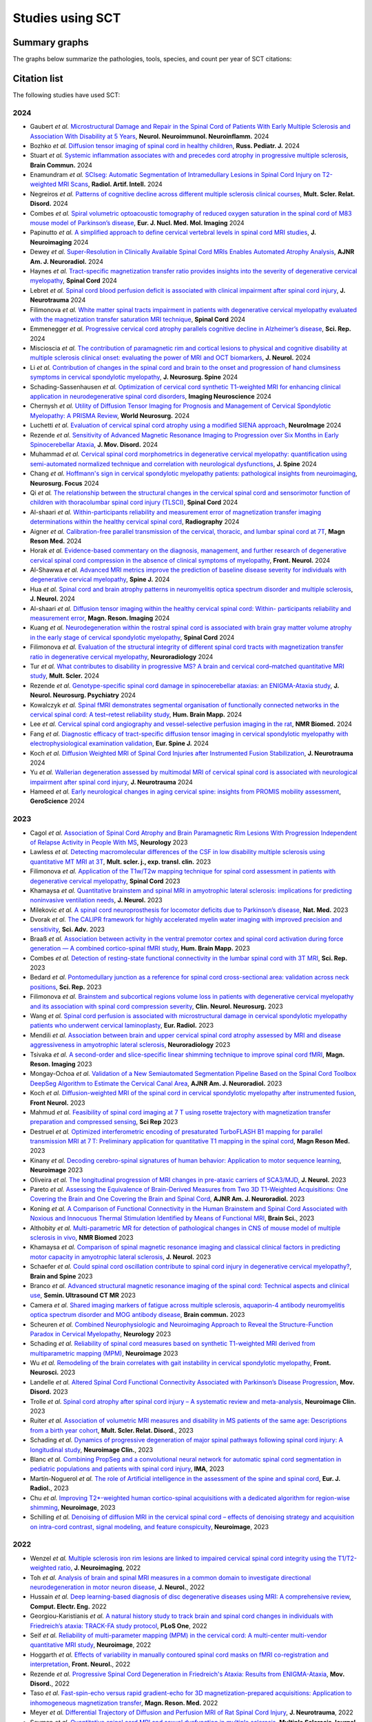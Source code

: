 .. _studies:

Studies using SCT
#################

Summary graphs
==============

The graphs below summarize the pathologies, tools, species, and count per year of SCT citations:

.. raw:: html

       <iframe width="600" height="371" seamless frameborder="0" scrolling="no" src="https://docs.google.com/spreadsheets/d/e/2PACX-1vSwyEvoiTOMflrJveD277xWYSb_1QSwkpxWsZoMSucgHBS7BHcgfvzGG21--1bLRFO_DIV4EhL9lBl2/pubchart?oid=1220039972&amp;format=interactive"></iframe>

       <iframe width="600" height="371" seamless frameborder="0" scrolling="no" src="https://docs.google.com/spreadsheets/d/e/2PACX-1vSwyEvoiTOMflrJveD277xWYSb_1QSwkpxWsZoMSucgHBS7BHcgfvzGG21--1bLRFO_DIV4EhL9lBl2/pubchart?oid=1409188329&amp;format=interactive"></iframe>

       <iframe width="600" height="371" seamless frameborder="0" scrolling="no" src="https://docs.google.com/spreadsheets/d/e/2PACX-1vSwyEvoiTOMflrJveD277xWYSb_1QSwkpxWsZoMSucgHBS7BHcgfvzGG21--1bLRFO_DIV4EhL9lBl2/pubchart?oid=819409616&amp;format=interactive"></iframe>

       <iframe width="600" height="371" seamless frameborder="0" scrolling="no" src="https://docs.google.com/spreadsheets/d/e/2PACX-1vSwyEvoiTOMflrJveD277xWYSb_1QSwkpxWsZoMSucgHBS7BHcgfvzGG21--1bLRFO_DIV4EhL9lBl2/pubchart?oid=776089160&amp;format=interactive"></iframe>

Citation list
=============

The following studies have used SCT:

2024
----

-  Gaubert *et al.* `Microstructural Damage and Repair in the Spinal Cord of Patients With Early Multiple Sclerosis and Association With Disability at 5 Years <https://doi.org/10.1212/NXI.0000000000200333>`_, **Neurol. Neuroimmunol. Neuroinflamm.** 2024
-  Bozhko *et al.* `Diffusion tensor imaging of spinal cord in healthy children <https://www.rosped.ru/jour/article/view/1060?locale=en_US>`_, **Russ. Pediatr. J.** 2024
-  Stuart *et al.* `Systemic inflammation associates with and precedes cord atrophy in progressive multiple sclerosis <https://doi.org/10.1093/braincomms/fcae143>`_, **Brain Commun.** 2024
-  Enamundram *et al.* `SCIseg: Automatic Segmentation of Intramedullary Lesions in Spinal Cord Injury on T2-weighted MRI Scans <https://doi.org/10.1148/ryai.240005>`_, **Radiol. Artif. Intell.** 2024
-  Negreiros *et al.* `Patterns of cognitive decline across different multiple sclerosis clinical courses <https://doi.org/10.1016/j.msard.2024.106172>`_, **Mult. Scler. Relat. Disord.** 2024
-  Combes *et al.* `Spiral volumetric optoacoustic tomography of reduced oxygen saturation in the spinal cord of M83 mouse model of Parkinson’s disease <https://doi.org/10.1007/s00259-024-06938-w>`_, **Eur. J. Nucl. Med. Mol. Imaging** 2024 
-  Papinutto *et al.* `A simplified approach to define cervical vertebral levels in spinal cord MRI studies <https://doi.org/10.1111/jon.13240>`_, **J. Neuroimaging** 2024
-  Dewey *et al.* `Super-Resolution in Clinically Available Spinal Cord MRIs Enables Automated Atrophy Analysis <https://doi.org/10.3174/ajnr.A8526>`_, **AJNR Am. J. Neuroradiol.** 2024
-  Haynes *et al.* `Tract-specific magnetization transfer ratio provides insights into the severity of degenerative cervical myelopathy <https://doi.org/10.1038/s41393-024-01036-y>`_, **Spinal Cord** 2024
-  Lebret *et al.* `Spinal cord blood perfusion deficit is associated with clinical impairment after spinal cord injury <https://doi.org/10.1089/neu.2024.0267>`_, **J. Neurotrauma** 2024
-  Filimonova *et al.* `White matter spinal tracts impairment in patients with degenerative cervical myelopathy evaluated with the magnetization transfer saturation MRI technique <https://doi.org/10.1038/s41393-024-01025-1>`_, **Spinal Cord** 2024
-  Emmenegger *et al.* `Progressive cervical cord atrophy parallels cognitive decline in Alzheimer’s disease <https://doi.org/10.1038/s41598-024-67389-9>`_, **Sci. Rep.** 2024
-  Miscioscia *et al.* `The contribution of paramagnetic rim and cortical lesions to physical and cognitive disability at multiple sclerosis clinical onset: evaluating the power of MRI and OCT biomarkers <https://doi.org/10.1007/s00415-024-12622-8>`_, **J. Neurol.** 2024
-  Li *et al.* `Contribution of changes in the spinal cord and brain to the onset and progression of hand clumsiness symptoms in cervical spondylotic myelopathy <https://doi.org/10.3171/2024.4.SPINE231238>`_, **J. Neurosurg. Spine** 2024
-  Schading-Sassenhausen *et al.* `Optimization of cervical cord synthetic T1-weighted MRI for enhancing clinical application in neurodegenerative spinal cord disorders <https://doi.org/10.1162/imag_a_00225>`_, **Imaging Neuroscience** 2024
-  Chernysh *et al.* `Utility of Diffusion Tensor Imaging for Prognosis and Management of Cervical Spondylotic Myelopathy: A PRISMA Review <https://doi.org/10.1016/j.wneu.2024.07.032>`_, **World Neurosurg.** 2024
-  Luchetti *et al.* `Evaluation of cervical spinal cord atrophy using a modified SIENA approach <https://doi.org/10.1016/j.neuroimage.2024.120775>`_, **NeuroImage** 2024
-  Rezende *et al.* `Sensitivity of Advanced Magnetic Resonance Imaging to Progression over Six Months in Early Spinocerebellar Ataxia <https://doi.org/10.1002/mds.29934>`_, **J. Mov. Disord.** 2024
-  Muhammad *et al.* `Cervical spinal cord morphometrics in degenerative cervical myelopathy: quantification using semi-automated normalized technique and correlation with neurological dysfunctions <https://doi.org/10.1016/j.spinee.2024.07.002>`_, **J. Spine** 2024
-  Chang *et al.* `Hoffmann's sign in cervical spondylotic myelopathy patients: pathological insights from neuroimaging <https://doi.org/10.3171/2024.3.FOCUS23837>`_, **Neurosurg. Focus** 2024
-  Qi *et al.* `The relationship between the structural changes in the cervical spinal cord and sensorimotor function of children with thoracolumbar spinal cord injury (TLSCI) <https://doi.org/10.1038/s41393-024-01000-w>`_, **Spinal Cord** 2024
-  Al-shaari *et al.* `Within-participants reliability and measurement error of magnetization transfer imaging determinations within the healthy cervical spinal cord <https://doi.org/10.1016/j.radi.2024.04.027>`_, **Radiography** 2024
-  Aigner *et al.* `Calibration-free parallel transmission of the cervical, thoracic, and lumbar spinal cord at 7T <https://doi.org/10.1002/mrm.30137>`_, **Magn Reson Med.** 2024
-  Horak *et al.* `Evidence-based commentary on the diagnosis, management, and further research of degenerative cervical spinal cord compression in the absence of clinical symptoms of myelopathy <https://doi.org/10.3389/fneur.2024.1341371>`_, **Front. Neurol.** 2024
-  Al-Shawwa *et al.* `Advanced MRI metrics improve the prediction of baseline disease severity for individuals with degenerative cervical myelopathy <https://doi.org/10.1016/j.spinee.2024.04.028>`_, **Spine J.** 2024
-  Hua *et al.* `Spinal cord and brain atrophy patterns in neuromyelitis optica spectrum disorder and multiple sclerosis <https://doi.org/10.1007/s00415-024-12281-9>`_,  **J. Neurol.** 2024
-  Al-shaari *et al.* `Diffusion tensor imaging within the healthy cervical spinal cord: Within- participants reliability and measurement error <https://doi.org/10.1016/j.mri.2024.03.005>`_, **Magn. Reson. Imaging** 2024
-  Kuang *et al.* `Neurodegeneration within the rostral spinal cord is associated with brain gray matter volume atrophy in the early stage of cervical spondylotic myelopathy <https://doi.org/10.1038/s41393-024-00971-0>`_, **Spinal Cord** 2024
-  Filimonova *et al.* `Evaluation of the structural integrity of different spinal cord tracts with magnetization transfer ratio in degenerative cervical myelopathy <https://doi.org/10.1007/s00234-024-03327-w>`_, **Neuroradiology** 2024
-  Tur *et al.* `What contributes to disability in progressive MS? A brain and cervical cord–matched quantitative MRI study <https://doi.org/10.1177/13524585241229969>`_, **Mult. Scler.** 2024
-  Rezende *et al.* `Genotype-specific spinal cord damage in spinocerebellar ataxias: an ENIGMA-Ataxia study <https://doi.org/10.1136/jnnp-2023-332696>`_, **J. Neurol. Neurosurg. Psychiatry** 2024
-  Kowalczyk *et al.* `Spinal fMRI demonstrates segmental organisation of functionally connected networks in the cervical spinal cord: A test–retest reliability study <https://doi.org/10.1002/hbm.26600>`_, **Hum. Brain Mapp.** 2024
-  Lee *et al.* `Cervical spinal cord angiography and vessel-selective perfusion imaging in the rat <https://doi.org/10.1002/nbm.5115>`_, **NMR Biomed.** 2024
-  Fang *et al.* `Diagnostic efficacy of tract-specific diffusion tensor imaging in cervical spondylotic myelopathy with electrophysiological examination validation <https://doi.org/10.1007/s00586-023-08111-7>`_, **Eur. Spine J.** 2024
-  Koch *et al.* `Diffusion Weighted MRI of Spinal Cord Injuries after Instrumented Fusion Stabilization <https://doi.org/10.1089/neu.2023.0591>`_, **J. Neurotrauma** 2024
-  Yu *et al.* `Wallerian degeneration assessed by multimodal MRI of cervical spinal cord is associated with neurological impairment after spinal cord injury <https://doi.org/10.1089/neu.2023.0305>`_, **J. Neurotrauma** 2024
-  Hameed *et al.* `Early neurological changes in aging cervical spine: insights from PROMIS mobility assessment <https://doi.org/10.1007/s11357-023-01050-7>`_, **GeroScience** 2024

2023
----
-  Cagol *et al.* `Association of Spinal Cord Atrophy and Brain Paramagnetic Rim Lesions With Progression Independent of Relapse Activity in People With MS <https://www.neurology.org/doi/abs/10.1212/WNL.0000000000012643>`_, **Neurology** 2023
-  Lawless *et al.* `Detecting macromolecular differences of the CSF in low disability multiple sclerosis using quantitative MT MRI at 3T <https://doi.org/10.1177/20552173231211396>`_, **Mult. scler. j., exp. transl. clin.** 2023
-  Filimonova *et al.* `Application of the T1w/T2w mapping technique for spinal cord assessment in patients with degenerative cervical myelopathy <https://doi.org/10.1038/s41393-023-00941-y>`_, **Spinal Cord** 2023
-  Khamaysa *et al.* `Quantitative brainstem and spinal MRI in amyotrophic lateral sclerosis: implications for predicting noninvasive ventilation needs <https://doi.org/10.1007/s00415-023-12045-x>`_, **J. Neurol.** 2023
-  Milekovic *et al.* `A spinal cord neuroprosthesis for locomotor deficits due to Parkinson’s disease <https://doi.org/10.1038/s41591-023-02584-1>`_, **Nat. Med.** 2023
-  Dvorak *et al.* `The CALIPR framework for highly accelerated myelin water imaging with improved precision and sensitivity <https://doi.org/10.1126/sciadv.adh9853>`_, **Sci. Adv.** 2023
-  Braaß *et al.* `Association between activity in the ventral premotor cortex and spinal cord activation during force generation — A combined cortico-spinal fMRI study <https://doi.org/10.1002/hbm.26523>`_, **Hum. Brain Mapp.** 2023
-  Combes *et al.* `Detection of resting-state functional connectivity in the lumbar spinal cord with 3T MRI <https://doi.org/10.1038/s41598-023-45302-0>`_, **Sci. Rep.** 2023
-  Bedard *et al.* `Pontomedullary junction as a reference for spinal cord cross-sectional area: validation across neck positions <https://doi.org/10.1038/s41598-023-40731-3>`_, **Sci. Rep.** 2023
-  Filimonova *et al.* `Brainstem and subcortical regions volume loss in patients with degenerative cervical myelopathy and its association with spinal cord compression severity <https://doi.org/10.1016/j.clineuro.2023.107943>`_, **Clin. Neurol. Neurosurg.** 2023
-  Wang *et al.* `Spinal cord perfusion is associated with microstructural damage in cervical spondylotic myelopathy patients who underwent cervical laminoplasty <https://doi.org/10.1007/s00330-023-10011-9>`_, **Eur. Radiol.** 2023
-  Mendili *et al.* `Association between brain and upper cervical spinal cord atrophy assessed by MRI and disease aggressiveness in amyotrophic lateral sclerosis <https://doi.org/10.1007/s00234-023-03191-0>`_, **Neuroradiology** 2023	
-  Tsivaka *et al.* `A second-order and slice-specific linear shimming technique to improve spinal cord fMRI <https://doi.org/10.1016/j.mri.2023.06.012>`_, **Magn. Reson. Imaging** 2023
-  Mongay-Ochoa *et al.* `Validation of a New Semiautomated Segmentation Pipeline Based on the Spinal Cord Toolbox DeepSeg Algorithm to Estimate the Cervical Canal Area <https://doi.org/10.3174/ajnr.A7899>`_, **AJNR Am. J. Neuroradiol.** 2023
-  Koch *et al.* `Diffusion-weighted MRI of the spinal cord in cervical spondylotic myelopathy after instrumented fusion <https://doi.org/10.3389%2Ffneur.2023.1172833>`_, **Front Neurol.** 2023
-  Mahmud *et al.* `Feasibility of spinal cord imaging at 7 T using rosette trajectory with magnetization transfer preparation and compressed sensing <https://doi.org/10.1038/s41598-023-35853-7>`_, **Sci Rep** 2023
-  Destruel *et al.* `Optimized interferometric encoding of presaturated TurboFLASH B1 mapping for parallel transmission MRI at 7 T: Preliminary application for quantitative T1 mapping in the spinal cord <https://doi.org/10.1002/mrm.29708>`_, **Magn Reson Med.** 2023
-  Kinany *et al.* `Decoding cerebro-spinal signatures of human behavior: Application to motor sequence learning <https://doi.org/10.1016/j.neuroimage.2023.120174>`_, **Neuroimage** 2023
-  Oliveira *et al.* `The longitudinal progression of MRI changes in pre-ataxic carriers of SCA3/MJD <https://doi.org/10.1007/s00415-023-11763-6>`_, **J. Neurol.** 2023
-  Pareto *et al.* `Assessing the Equivalence of Brain-Derived Measures from Two 3D T1-Weighted Acquisitions: One Covering the Brain and One Covering the Brain and Spinal Cord <https://doi.org/10.3174/ajnr.a7843>`_, **AJNR Am. J. Neuroradiol.** 2023
-  Koning *et al.* `A Comparison of Functional Connectivity in the Human Brainstem and Spinal Cord Associated with Noxious and Innocuous Thermal Stimulation Identified by Means of Functional MRI <https://doi.org/10.3390/brainsci13050777>`_, **Brain Sci.**, 2023
-  Althobity *et al.* `Multi-parametric MR for detection of pathological changes in CNS of mouse model of multiple sclerosis in vivo <https://doi.org/10.1002/nbm.4964>`_, **NMR Biomed** 2023
-  Khamaysa *et al.* `Comparison of spinal magnetic resonance imaging and classical clinical factors in predicting motor capacity in amyotrophic lateral sclerosis <https://doi.org/10.1007/s00415-023-11727-w>`_, **J. Neurol.** 2023
-  Schaefer *et al.* `Could spinal cord oscillation contribute to spinal cord injury in degenerative cervical myelopathy? <https://doi.org/10.1016/j.bas.2023.101743>`_, **Brain and Spine** 2023
-  Branco *et al.* `Advanced structural magnetic resonance imaging of the spinal cord: Technical aspects and clinical use <https://doi.org/10.1053/j.sult.2023.03.016>`_, **Semin. Ultrasound CT MR** 2023
-  Camera *et al.* `Shared imaging markers of fatigue across multiple sclerosis, aquaporin-4 antibody neuromyelitis optica spectrum disorder and MOG antibody disease <https://doi.org/10.1093/braincomms/fcad107>`_, **Brain commun.** 2023
-  Scheuren *et al.* `Combined Neurophysiologic and Neuroimaging Approach to Reveal the Structure-Function Paradox in Cervical Myelopathy <https://doi.org/10.1212/WNL.0000000000012643>`_, **Neurology** 2023
-  Schading *et al.* `Reliability of spinal cord measures based on synthetic T1-weighted MRI derived from multiparametric mapping (MPM) <https://doi.org/10.1016/j.neuroimage.2023.120046>`_, **Neuroimage** 2023
-  Wu *et al.* `Remodeling of the brain correlates with gait instability in cervical spondylotic myelopathy <https://doi.org/10.3389/fnins.2023.1087945>`_, **Front. Neurosci.** 2023  
-  Landelle *et al.* `Altered Spinal Cord Functional Connectivity Associated with Parkinson’s Disease Progression <https://doi.org/10.1002/mds.29354>`_, **Mov. Disord.** 2023
-  Trolle *et al.* `Spinal cord atrophy after spinal cord injury – A systematic review and meta-analysis <https://doi.org/10.1016/j.nicl.2023.103372>`_, **Neuroimage Clin.** 2023
-  Ruiter *et al.* `Association of volumetric MRI measures and disability in MS patients of the same age: Descriptions from a birth year cohort <https://doi.org/10.1016/j.msard.2023.104568>`_, **Mult. Scler. Relat. Disord.**, 2023
-  Schading *et al.* `Dynamics of progressive degeneration of major spinal pathways following spinal cord injury: A longitudinal study <https://doi.org/10.1016/j.nicl.2023.103339>`_, **Neuroimage Clin.**, 2023
-  Blanc *et al.* `Combining PropSeg and a convolutional neural network for automatic spinal cord segmentation in pediatric populations and patients with spinal cord injury <https://doi.org/10.1002/ima.22859>`_, **IMA**, 2023
-  Martín-Noguerol *et al.* `The role of Artificial intelligence in the assessment of the spine and spinal cord <https://doi.org/10.1016/j.ejrad.2023.110726>`_, **Eur. J. Radiol.**, 2023
-  Chu *et al.* `Improving T2*-weighted human cortico-spinal acquisitions with a dedicated algorithm for region-wise shimming <https://doi.org/10.1016/j.neuroimage.2023.119868>`_, **Neuroimage**, 2023
-  Schilling *et al.* `Denoising of diffusion MRI in the cervical spinal cord – effects of denoising strategy and acquisition on intra-cord contrast, signal modeling, and feature conspicuity <https://doi.org/10.1016/j.neuroimage.2022.119826>`_, **Neuroimage**, 2023

2022
----
 
-  Wenzel *et al.* `Multiple sclerosis iron rim lesions are linked to impaired cervical spinal cord integrity using the T1/T2-weighted ratio <https://doi.org/10.1111/jon.13076>`_, **J. Neuroimaging**, 2022
-  Toh *et al.* `Analysis of brain and spinal MRI measures in a common domain to investigate directional neurodegeneration in motor neuron disease <https://doi.org/10.1007/s00415-022-11520-1>`_, **J. Neurol.**, 2022
-  Hussain *et al.* `Deep learning-based diagnosis of disc degenerative diseases using MRI: A comprehensive review <https://doi.org/10.1016/j.compeleceng.2022.108524>`_, **Comput. Electr. Eng.** 2022
-  Georgiou-Karistianis *et al.* `A natural history study to track brain and spinal cord changes in individuals with Friedreich’s ataxia: TRACK-FA study protocol <https://doi.org/10.1371/journal.pone.0269649>`_, **PLoS One**, 2022
-  Seif *et al.* `Reliability of multi-parameter mapping (MPM) in the cervical cord: A multi-center multi-vendor quantitative MRI study <https://doi.org/10.1016/j.neuroimage.2022.119751>`_, **Neuroimage**, 2022
-  Hoggarth *et al.* `Effects of variability in manually contoured spinal cord masks on fMRI co-registration and interpretation <https://doi.org/10.3389/fneur.2022.907581>`_, **Front. Neurol.**, 2022
-  Rezende *et al.* `Progressive Spinal Cord Degeneration in Friedreich's Ataxia: Results from ENIGMA-Ataxia <https://doi.org/10.1002/mds.29261>`_, **Mov. Disord.**, 2022
-  Taso *et al.* `Fast-spin-echo versus rapid gradient-echo for 3D magnetization-prepared acquisitions: Application to inhomogeneous magnetization transfer <https://doi.org/10.1002/mrm.29461>`_, **Magn. Reson. Med.** 2022
-  Meyer *et al.* `Differential Trajectory of Diffusion and Perfusion MRI of Rat Spinal Cord Injury <https://doi.org/10.1089/neu.2022.0283>`_, **J. Neurotrauma**, 2022
-  Seyman *et al.* `Quantitative spinal cord MRI and sexual dysfunction in multiple sclerosis <https://doi.org/10.1177/20552173221132170>`_, **Multiple Sclerosis Journal – Experimental, Translational and Clinical** 2022
-  Cortese *et al.* `Differentiating Multiple Sclerosis From AQP4-Neuromyelitis Optica Spectrum Disorder and MOG-Antibody Disease With Imaging <https://doi.org/10.1212/WNL.0000000000201465>`_, **Neurology** 2022
-  Joers *et al.* `Spinal cord magnetic resonance imaging and spectroscopy detect early-stage alterations and disease progression in Friedreich ataxia  <https://doi.org/10.1093/braincomms/fcac246>`_, **Brain Commun.** 2022
-  Olafson *et al.* `Frontoparietal network activation is associated with motor recovery in ischemic stroke patients <https://doi.org/10.1038/s42003-022-03950-4>`_, **Commun. Biol** 2022
-  Budde *et al.* `Acute Magnetic Resonance Imaging Predictors of Chronic Motor Function and Tissue Sparing in Rat Cervical Spinal Cord Injury <https://doi.org/10.1089/neu.2022.0034>`_, **J. Neurotrauma** 2022
-  Barry *et al.* `Selective atrophy of the cervical enlargement in whole spinal cord MRI of amyotrophic lateral sclerosis <https://doi.org/10.1016/j.nicl.2022.103199>`_, **NeuroImage: Clinical** 2022
-  Yang *et al.* `Utility of Diffusion and Magnetization Transfer MRI in Cervical Spondylotic Myelopathy: A Pilot Study <https://doi.org/10.3390/diagnostics12092090>`_, **Diagnostics** 2022
-  Kossowski *et al.* `Relapsing antibody-negative patients with features of neuromyelitis optica spectrum disorders: Differences in N-acetylaspartate level in the cervical spinal cord indicate distinct underlying processes <https://journals.sagepub.com/doi/10.1177/13524585221115304>`_, **Mult Scler** 2022
-  Kaptan *et al.* `Automated slice-specific z-shimming for functional magnetic resonance imaging of the human spinal cord <https://doi.org/10.1002/hbm.26018>`_, **Human Brain Mapping** 2022
-  Combes *et al.* `Functional connectivity in the dorsal network of the cervical spinal cord is correlated with diffusion tensor imaging indices in relapsing-remitting multiple sclerosis <https://doi.org/10.1016/j.nicl.2022.103127>`_, **NeuroImage: Clinical** 2022
-  Rezende *et al.* `RFC1-Related Disorder: In Vivo Evaluation of Spinal Cord Damage <https://doi.org/10.1002/mds.29169>`_, **Movement Disorders** 2022
-  Kinany *et al.* `Spinal Cord fMRI: A New Window into the Central Nervous System <https://journals.sagepub.com/doi/full/10.1177/10738584221101827>`_, **The Neuroscientist** 2022
-  Usuda *et al.* `Quantitative comparison of corticospinal tracts arising from different cortical areas in humans <https://www.sciencedirect.com/science/article/pii/S0168010222001894>`_, **Neuroscience Research** 2022
-  Shinn *et al.* `MRI diffusion tensor imaging scalar values in dogs with intervertebral disc herniation: A comparison between manual and semiautomated region of interest methods <https://onlinelibrary.wiley.com/doi/full/10.1111/vru.13126>`_, **Veterinary Radiology & Ultrasound** 2022
-  Han *et al.* `Application of Neurite Orientation Dispersion and Density Imaging to Evaluate and Predict the Surgical Outcome for Degenerative Cervical Myelopathy <https://onlinelibrary.wiley.com/doi/full/10.1111/os.13326>`_, **Orthop Surg.** 2022
-  Madsen *et al.* `Linking lesions in sensorimotor cortex to contralateral hand function in multiple sclerosis: a 7 T MRI study <https://pubmed.ncbi.nlm.nih.gov/35653498/>`_, **Brain** 2022
-  Jayasekera *et al.* `Analysis of combined clinical and diffusion basis spectrum imaging metrics to predict the outcome of chronic cervical spondylotic myelopathy following cervical decompression surgery <https://thejns.org/spine/view/journals/j-neurosurg-spine/aop/article-10.3171-2022.3.SPINE2294/article-10.3171-2022.3.SPINE2294.xml>`_ **Journal of Neurosurgery** 2022
-  Tinnermann *et al.* `Opioid analgesia alters corticospinal coupling along the descending pain system in healthy participants <https://elifesciences.org/articles/74293>`_ **eLife** 2022
-  Kim *et al.* `Confounder-adjusted MRI-based predictors of multiple sclerosis disability <https://www.medrxiv.org/content/10.1101/2022.04.18.22273974v1>`_. (preprint) 2022
-  Kumar *et al.* `Mapping pediatric spinal cord development with age <https://www.spiedigitallibrary.org/conference-proceedings-of-spie/12032/1203213/Mapping-pediatric-spinal-cord-development-with-age/10.1117/12.2612210.short?SSO=1>`_. **Proceedings SPIE** 2022
-  Trevarrow *et al.* `Spinal cord microstructural changes are connected with the aberrant sensorimotor cortical oscillatory activity in adults with cerebral palsy <https://pubmed.ncbi.nlm.nih.gov/35314729/>`_ **Sci Rep.** 2022
-  Rowald *et al.* `Activity-dependent spinal cord neuromodulation rapidly restores trunk and leg motor functions after complete paralysis. <https://pubmed.ncbi.nlm.nih.gov/35132264/>`_ **Nat Med.** 2022
-  Horáková *et al.* `Semi-automated detection of cervical spinal cord compression with the Spinal Cord Toolbox. <https://qims.amegroups.com/article/view/88416/html>`_ **Quant Imaging Med Surg.** 2022
-  Kinany *et al.* `Towards reliable spinal cord fMRI: assessment of common imaging protocols. <https://pubmed.ncbi.nlm.nih.gov/35124227/>`_ **Neuroimage.** 2022
-  David *et al.* `Extent of cord pathology in the lumbosacral enlargement in non-traumatic versus traumatic spinal cord injury. <https://pubmed.ncbi.nlm.nih.gov/35018824/>`_ **J Neurotrauma.** 2022
-  Taheri *et al.* `Cervical Spinal Cord Atrophy can be Accurately Quantified Using Head Images. <https://pubmed.ncbi.nlm.nih.gov/35024164/>`_ **Mult Scler J Exp Transl Clin.** 2022
-  Zhang *et al.* `Predicting postoperative recovery in cervical spondylotic myelopathy: construction and interpretation of T2*-weighted radiomic-based extra trees models. <https://pubmed.ncbi.nlm.nih.gov/35024949/>`_ **Eur Radiol.** 2022
-  Uhrenholt *et al.* `Advanced magnetic resonance imaging of chronic whiplash patients: a clinical practice-based feasibility study. <https://pubmed.ncbi.nlm.nih.gov/34996490/>`_ **Chiropr Man Therap.** 2022

2021
----

-  Zhang *et al.* `Optimal machine learning methods for radiomic prediction models: Clinical application for preoperative T2*-weighted images of cervical spondylotic myelopathy. <https://pubmed.ncbi.nlm.nih.gov/35005444/>`_ **JOR Spine.** 2021
-  Smith *et al.* `Spinal cord imaging markers and recovery of standing with epidural stimulation in individuals with clinically motor complete spinal cord injury <https://doi.org/10.1007/s00221-021-06272-9>`_. **Exp Brain Res** 2021
-  Hernandez *et al.* `Tract-Specific Spinal Cord Diffusion Tensor Imaging in Friedreich's Ataxia. <https://pubmed.ncbi.nlm.nih.gov/34713932/>`_ **Mov Disord.** 2021
-  Staud *et al.* `Spinal cord neural activity of patients with fibromyalgia and healthy controls during temporal summation of pain: an fMRI study. <https://pubmed.ncbi.nlm.nih.gov/34406893/>`_ **J Neurophysiol.** 2021
-  Pfyffer *et al.* `Spinal cord pathology revealed by MRI in traumatic spinal cord injury. <https://pubmed.ncbi.nlm.nih.gov/34619692/>`_ **Curr Opin Neurol.** 2021
-  Valsasina *et al.* `Characterizing 1-year development of cervical cord atrophy across different MS phenotypes: A voxel-wise, multicentre analysis. <https://pubmed.ncbi.nlm.nih.gov/34605323/>`_ **Mult Scler.** 2021
-  Murphy *et al.* `Filtered Diffusion-Weighted MRI of the Human Cervical Spinal Cord: Feasibility and Application to Traumatic Spinal Cord Injury. <https://www.ajnr.org/content/early/2021/10/07/ajnr.A7295>`_ **AJNR Am J Neuroradiol.** 2021
-  Bautin *et al.* `Minimum detectable spinal cord atrophy with automatic segmentation: Investigations using an open-access dataset of healthy participants. <https://www.sciencedirect.com/science/article/pii/S221315822100293X>`_ **Neuroimage Clin.** 2021
-  Zhang *et al.* `Utility of Advanced DWI in the Detection of Spinal Cord Microstructural Alterations and Assessment of Neurologic Function in Cervical Spondylotic Myelopathy Patients. <https://pubmed.ncbi.nlm.nih.gov/34425037/>`_ **J Magn Reson Imaging.** 2021
-  Lukas *et al.* `Quantification of Cervical Cord Cross-Sectional Area: Which Acquisition, Vertebra Level, and Analysis Software? A Multicenter Repeatability Study on a Traveling Healthy Volunteer. <https://pubmed.ncbi.nlm.nih.gov/34421797/>`_ **Front Neurol.** 2021
-  Querin *et al.* `Development of new outcome measures for adult SMA type III and IV: a multimodal longitudinal study. <https://pubmed.ncbi.nlm.nih.gov/33388927/>`_ **J Neurol** 2021
-  McLachlin *et al.* `Spatial correspondence of spinal cord white matter tracts using diffusion tensor imaging, fibre tractography, and atlas-based segmentation. <https://link.springer.com/article/10.1007/s00234-021-02635-9>`_ **Neuroradiology** 2021
-  Dvorak *et al.* `Comparison of multi echo T2 relaxation and steady state approaches for myelin imaging in the central nervous system. <https://www.nature.com/articles/s41598-020-80585-7>`_ **Scientific reports** 2021
-  Adanyeguh *et al.* `Multiparametric in vivo analyses of the brain and spine identify structural and metabolic biomarkers in men with adrenomyeloneuropathy. <https://www.sciencedirect.com/science/article/pii/S2213158221000103>`_ **NeuroImage: Clinical** 2021
-  Meyer *et al.* `Optimized cervical spinal cord perfusion MRI after traumatic injury in the rat. <https://journals.sagepub.com/doi/10.1177/0271678X20982396>`_ **J. of Cerebral Blood Flow & Metabolism** 2021
-  Solanes *et al.* `3D patient-specific spinal cord computational model for SCS management: potential clinical applications. <https://pubmed.ncbi.nlm.nih.gov/33556926/>`_ **Journal of Neural Engineering** 2021
-  Johnson *et al.* `Changes in White Matter of the Cervical Spinal Cord after a Single Season of Collegiate Football. <https://www.liebertpub.com/doi/10.1089/neur.2020.0035>`_ **Neurotrauma Reports** 2021
-  Ost *et al.* `Spinal Cord Morphology in Degenerative Cervical Myelopathy Patients; Assessing Key Morphological Characteristics Using Machine Vision Tools. <https://www.mdpi.com/2077-0383/10/4/892>`_ **Journal of Clinical Medicine** 2021
-  Lee *et al.* `Diffusion‐prepared fast spin echo for artifact‐free spinal cord imaging. <https://onlinelibrary.wiley.com/doi/epdf/10.1002/mrm.28751>`_ **Magnetic Resonance in Medicine** 2021
-  Tinnermann *et al.* `Observation of others’ painful heat stimulation involves responses in the spinal cord. <https://pubmed.ncbi.nlm.nih.gov/33789899/>`_ **Science Advances** 2021
-  Zhang *et al.* `Automatic spinal cord segmentation from axial-view MRI slices using CNN with grayscale regularized active contour propagation. <https://pubmed.ncbi.nlm.nih.gov/33780869/>`_ **Computers in Biology and Medicine** 2021
-  Savini *et al.* `Pilot Study on Quantitative Cervical Cord and Muscular MRI in Spinal Muscular Atrophy: Promising Biomarkers of Disease Evolution and Treatment? <https://www.ncbi.nlm.nih.gov/pmc/articles/PMC8039452/>`_ **Front Neurol** 2021
-  Vallotton *et al.* `Tracking white and grey matter degeneration along the spinal cord axis in degenerative cervical myelopathy. <https://pubmed.ncbi.nlm.nih.gov/34238034/>`_ **J Neurotrauma** 2021
-  Shahrampour *et al.* `Atlas-Based Quantification of DTI Measures in a Typically Developing Pediatric Spinal Cord. <https://pubmed.ncbi.nlm.nih.gov/34326104/>`_ **American Journal of Neuroradiology.** 2021
-  Adibi *et al.* `Quantitative Magnetic Resonance Imaging Analysis of Early Markers of Upper Cervical Cord Atrophy in Multiple Sclerosis and Neuromyelitis Optica Spectrum Disorder. <https://pubmed.ncbi.nlm.nih.gov/34306756/>`_ **Mult Scler Int.** 2021
-  Martucci *et al.* `Spinal Cord Resting State Activity in Individuals With Fibromyalgia Who Take Opioids. <https://www.frontiersin.org/articles/10.3389/fneur.2021.694271/full>`_ **Front. Neurol.** 2021
-  David *et al.* `Longitudinal changes of spinal cord grey and white matter following spinal cord injury. <https://jnnp.bmj.com/content/early/2021/08/11/jnnp-2021-326337.info>`_ **Journal of Neurology, Neurosurgery & Psychiatry.** 2021
-  Alsenan *et al.* `A Deep Learning Model based on MobileNetV3 and UNet for Spinal Cord Gray Matter Segmentation. <https://ieeexplore.ieee.org/document/9522652>`_ **44th International Conference on Telecommunications and Signal Processing (TSP).** 2021
-  Horak *et al.* `In vivo molecular signatures of cervical spinal cord pathology in degenerative compression. <https://pubmed.ncbi.nlm.nih.gov/34428934/>`_ **J Neurotrauma.** 2021
-  Valošek *et al.* `Diffusion MRI reveals tract-specific microstructural correlates of electrophysiological impairments in non-myelopathic and myelopathic spinal cord compression. <https://doi.org/10.1111/ene.15027>`_ **Eur J Neurol.** 2021

2020
----

-  Kerbrat *et al.* `Multiple sclerosis lesions in motor tracts from the brain to the cervical cord: spatial distribution and correlation with disability. <https://pubmed.ncbi.nlm.nih.gov/32572488/>`__ **Brain** 2020
-  Sabaghian *et al.* `Fully Automatic 3D Segmentation of the Thoracolumbar Spinal Cord and the Vertebral Canal From T2-weighted MRI Using K-means Clustering Algorithm. <https://pubmed.ncbi.nlm.nih.gov/32132652/>`__ **Spinal Cord** 2020
-  Bonacci *et al.* `Clinical Relevance of Multiparametric MRI Assessment of Cervical Cord Damage in Multiple Sclerosis. <https://pubmed.ncbi.nlm.nih.gov/32573387/>`__ **Radiology** 2020
-  Hori. Sodium in the `Relapsing - Remitting Multiple Sclerosis Spinal Cord: Increased Concentrations and Associations With Microstructural Tissue Anisotropy. <https://onlinelibrary.wiley.com/doi/abs/10.1002/jmri.27253>`__ **JMRI** 2020
-  Lersy *et al.* `Identification and measurement of cervical spinal cord atrophy in neuromyelitis optica spectrum disorders (NMOSD) and correlation with clinical characteristics and cervical spinal cord MRI data. <https://www.sciencedirect.com/science/article/pii/S0035378720306159>`__ **Revue Neurologique** 2020
-  Dahlberg *et al.* `Heritability of cervical spinal cord structure. <https://www.ncbi.nlm.nih.gov/pmc/articles/PMC7061306/>`__ **Neurol Genet** 2020
-  Shinn *et al.* `Magnetization transfer and diffusion tensor imaging in dogs with intervertebral disk herniation. <https://pubmed.ncbi.nlm.nih.gov/33006411/>`__ **Journal of Veterinary Internal Medicine** 2020
-  Azzarito *et al.* `Simultaneous voxel‐wise analysis of brain and spinal cord morphometry and microstructure within the SPM framework. <https://pubmed.ncbi.nlm.nih.gov/32991031/>`__ **Human Brain Mapping** 2020
-  Paliwal *et al.* `Magnetization Transfer Ratio and Morphometrics Of the Spinal Cord Associates withSurgical Recovery in Patients with Degenerative Cervical Myelopathy. <https://pubmed.ncbi.nlm.nih.gov/33010502/>`__ **World Neurosurgery** 2020
-  Tinnermann *et al.* `Cortico-spinal imaging to study pain. <https://www.sciencedirect.com/science/article/pii/S1053811920309241?via%3Dihub>`__ **NeuroImage** 2020
-  Rejc *et al.* `Spinal Cord Imaging Markers and Recovery of Volitional Leg Movement With Spinal Cord Epidural Stimulation in Individuals With Clinically Motor Complete Spinal Cord Injury. <https://www.frontiersin.org/articles/10.3389/fnsys.2020.559313/full>`_ **Front. Syst. Neurosci.** 2020
-  Labounek *et al.* `HARDI-ZOOMit protocol improves specificity to microstructural changes in presymptomatic myelopathy. <https://www.nature.com/articles/s41598-020-70297-3>`__ **Scientific Reports** 2020
-  Henmar *et al.* `What are the gray and white matter volumes of the human spinal cord? <https://pubmed.ncbi.nlm.nih.gov/33085549/>`__ **J Neurophysiol** 2020
-  Mummaneni *et al.* `Injury Volume Extracted from MRI Predicts Neurologic Outcome in Acute Spinal Cord Injury: A Prospective TRACK-SCI Pilot Study. <https://www.sciencedirect.com/science/article/abs/pii/S0967586820316192>`__ **J Clin Neurosci** 2020
-  Mossa-Basha et al. `Segmented quantitative diffusion tensor imaging evaluation of acute traumatic cervical spinal cord injury. <https://pubmed.ncbi.nlm.nih.gov/33180553/>`__ **Br J Radiol** 2020
-  Mariano *et al.* `Quantitative spinal cord MRI in MOG-antibody disease, neuromyelitis optica and multiple sclerosis. <https://pubmed.ncbi.nlm.nih.gov/33206944/>`__ **Brain** 2020
-  Fratini *et al.* `Multiscale Imaging Approach for Studying the Central Nervous System: Methodology and Perspective. <https://www.ncbi.nlm.nih.gov/pmc/articles/PMC7019007/>`__ **Front Neurosci** 2020
-  Hoggarth *et al.* `Macromolecular changes in spinal cord white matter characterize whiplash outcome at 1-year post motor vehicle collision. <https://www.nature.com/articles/s41598-020-79190-5>`__ **Scientific Reports** 2020
-  Stroman *et al.* `A comparison of the effectiveness of functional MRI analysis methods for pain research: The new normal. <https://journals.plos.org/plosone/article?id=10.1371/journal.pone.0243723>`__ **PLoS One** 2020
-  Johnson *et al.* `In vivo detection of microstructural spinal cord lesions in dogs with degenerative myelopathy using diffusion tensor imaging. <https://onlinelibrary.wiley.com/doi/10.1111/jvim.16014>`_ **J Vet Intern Med** 2020
-  Kinany *et al.* `Dynamic Functional Connectivity of Resting-State Spinal Cord fMRI Reveals Fine-Grained Intrinsic Architecture. <https://pubmed.ncbi.nlm.nih.gov/32910894/>`_ **Neuron** 2020
-  Weber *et al.* `Assessing the spatial distribution of cervical spinal cord activity during tactile stimulation of the upper extremity in humans with functional magnetic resonance imaging. <https://www.sciencedirect.com/science/article/pii/S1053811920303918>`_ **Neuroimage 2020**
-  Azzarito *et al.* `Tracking the neurodegenerative gradient after spinal cord injury. <https://pubmed.ncbi.nlm.nih.gov/32145681/>`_ **NeuroImage Clinical** 2020
-  Lorenzi *et al.* `Unsuspected Involvement of Spinal Cord in Alzheimer Disease. <https://www.frontiersin.org/articles/10.3389/fncel.2020.00006/full>`__ **Front Cell Neurosci** 2020

2019
----

-  Eden *et al.* `Spatial distribution of multiple sclerosis lesions in the cervical spinal cord. <https://www.ncbi.nlm.nih.gov/pubmed/30715195>`__ **Brain** 2019
-  Moccia *et al.* `Advances in spinal cord imaging in multiple sclerosis. <https://journals.sagepub.com/doi/pdf/10.1177/1756286419840593>`__ **Ther Adv Neurol Disord** 2019
-  Kitany *et al.* `Functional imaging of rostrocaudal spinal activity during upper limb motor tasks. <https://www.sciencedirect.com/science/article/pii/S1053811919304288>`__ **Neuroimage** 2019
-  Papinutto *et al.* `Evaluation of Intra- and Interscanner Reliability of MRI Protocols for Spinal Cord Gray Matter and Total Cross-Sectional Area Measurements. <https://onlinelibrary.wiley.com/doi/epdf/10.1002/jmri.26269>`__ **J Magn Reson Imaging** 2019
-  Weeda *et al.* `Validation of mean upper cervical cord area (MUCCA) measurement techniques in multiple sclerosis (MS): High reproducibility and robustness to lesions, but large software and scanner effects. <https://www.sciencedirect.com/science/article/pii/S2213158219303122>`__ **NeuroImage Clin** 2019
-  Moccia *et al.* `Longitudinal spinal cord atrophy in multiple sclerosis using the generalised boundary shift integral. <https://onlinelibrary.wiley.com/doi/abs/10.1002/ana.25571>`__ **Ann Neurol** 2019
-  Rasoanandrianina *et al.* `Regional T1 mapping of the whole cervical spinal cord using an optimized MP2RAGE sequence. <https://onlinelibrary.wiley.com/doi/full/10.1002/nbm.4142>`__ **NMR Biomed** 2019
-  Hopkins *et al.* `Machine Learning for the Prediction of Cervical Spondylotic Myelopathy: A Post Hoc Pilot Study of 28 Participants. <https://www.sciencedirect.com/science/article/pii/S1878875019308459>`__ **World Neurosurg** 2019
-  Karbasforoushan *et al.* `Brainstem and spinal cord MRI identifies altered sensorimotor pathways post-stroke. <https://www.ncbi.nlm.nih.gov/pmc/articles/PMC6684621/>`__ **Nat Commun** 2019
-  Seif *et al.* `Guidelines for the conduct of clinical trials in spinal cord injury: Neuroimaging biomarkers. <https://www.ncbi.nlm.nih.gov/pubmed/31267015>`__ **Spinal Cord** 2019
-  Lorenzi *et al.* `Unsuspected Involvement of Spinal Cord in Alzheimer Disease. <https://www.frontiersin.org/articles/10.3389/fncel.2020.00006/full>`__ **Front Cell Neurosci** 2019

2018
----

-  Kafali *et al.* `Phase-correcting non-local means filtering for diffusion-weighted imaging of the spinal cord. <https://onlinelibrary.wiley.com/doi/10.1002/mrm.27105/full>`__ **Magn Reson Med** 2018
-  Albrecht *et al.* `Neuroinflammation of the spinal cord and nerve roots in chronic radicular pain patients. <https://www.ncbi.nlm.nih.gov/pubmed/29419657>`__ **Pain.** 2018
-  Hori *et al.* `Application of Quantitative Microstructural MR Imaging with Atlas-based Analysis for the Spinal Cord in Cervical Spondylotic Myelopathy. <https://www.nature.com/articles/s41598-018-23527-8>`__ **Sci Rep** 2018
-  Huber *et al.* `Dorsal and ventral horn atrophy is associated with clinical outcome after spinal cord injury. <https://www.ncbi.nlm.nih.gov/pubmed/29592888>`__ **Neurology** 2018
-  Dostal *et al.* `Analysis of diffusion tensor measurements of the human cervical spinal cord based on semiautomatic segmentation of the white and gray matter. <https://www.ncbi.nlm.nih.gov/pubmed/29707834>`__ **J Magn Reson Imaging** 2018
-  Calabrese *et al.* `Postmortem diffusion MRI of the entire human spinal cord at microscopic resolution. <https://www.ncbi.nlm.nih.gov/pubmed/29876281>`__ **Neuroimage Clin** 2018
-  Paquin *et al.* `Spinal Cord Gray Matter Atrophy in Amyotrophic Lateral Sclerosis. <https://www.ajnr.org/content/39/1/184>`__ **AJNR** 2018
-  Combès *et al.* `Focal and diffuse cervical spinal cord damage in patients with early relapsing-remitting MS: A multicentre magnetisation transfer ratio study. <https://www.ncbi.nlm.nih.gov/m/pubmed/29909771/>`__ **Multiple Sclerosis Journal** 2018
-  Martin *et al.* `Monitoring for myelopathic progression with multiparametric quantitative MRI. <https://www.ncbi.nlm.nih.gov/pubmed/29664964>`__ **PLoS One.** 2018 Apr 17;13(4):e0195733
-  Martin *et al.* `Can microstructural MRI detect subclinical tissue injury in subjects with asymptomatic cervical spinal cord compression? A prospective cohort study. <https://www.ncbi.nlm.nih.gov/pubmed/29654015>`__ **BMJ Open**, 2018
-  Querin *et al.* `The spinal and cerebral profile of adult spinal-muscular atrophy: A multimodal imaging study. <https://www.sciencedirect.com/science/article/pii/S2213158218303668>`__ **NeuroImage Clin**, 2018
-  Shokur *et al.* `Training with brain-machine interfaces, visuo-tactile feedback and assisted locomotion improves sensorimotor, visceral, and psychological signs in chronic paraplegic patients. <https://journals.plos.org/plosone/article?id=10.1371/journal.pone.0206464>`__ **Plos One** 2018
-  Panara *et al.* `Correlations between cervical spinal cord magnetic resonance diffusion tensor and diffusion kurtosis imaging metrics and motor performance in patients with chronic ischemic brain lesions of the corticospinal tract. <https://link.springer.com/article/10.1007/s00234-018-2139-5>`__ **Neuroradiology** 2018

2017
----

-  Battiston *et al.* `Fast and reproducible in vivo T1 mapping of the human cervical spinal cord. <https://onlinelibrary.wiley.com/doi/10.1002/mrm.26852/full>`__ **Magn Reson Med** 2017
-  Panara *et al.* `Spinal cord microstructure integrating phase-sensitive inversion recovery and diffusional kurtosis imaging. <https://link.springer.com/article/10.1007%2Fs00234-017-1864-5>`__ **Neuroradiology** 2017
-  Martin *et al.* `Clinically Feasible Microstructural MRI to Quantify Cervical Spinal Cord Tissue Injury Using DTI, MT, and T2*-Weighted Imaging: Assessment of Normative Data and Reliability. <https://www.ncbi.nlm.nih.gov/pubmed/28428213>`__ **AJNR** 2017
-  Martin *et al.* `A Novel MRI Biomarker of Spinal Cord White Matter Injury: T2*-Weighted White Matter to Gray Matter Signal Intensity Ratio. <https://www.ncbi.nlm.nih.gov/pubmed/28428212>`__ **AJNR** 2017
-  David *et al.* `The efficiency of retrospective artifact correction methods in improving the statistical power of between-group differences in spinal cord DTI. <https://www.sciencedirect.com/science/article/pii/S1053811917305220>`__ **Neuroimage** 2017
-  Battiston *et al.* `An optimized framework for quantitative Magnetization Transfer imaging of the cervical spinal cord in vivo. <https://onlinelibrary.wiley.com/doi/10.1002/mrm.26909/full>`__ **Magnetic Resonance in Medicine** 2017
-  Rasoanandrianina *et al.* `Region-specific impairment of the cervical spinal cord (SC) in amyotrophic lateral sclerosis: A preliminary study using SC templates and quantitative MRI (diffusion tensor imaging/inhomogeneous magnetization transfer). <https://onlinelibrary.wiley.com/doi/10.1002/nbm.3801/full>`__ **NMR Biomed** 2017
-  Weber *et al.* `Thermal Stimulation Alters Cervical Spinal Cord Functional Connectivity in Humans. <https://www.sciencedirect.com/science/article/pii/S0306452217307637>`__  **Neurocience** 2017
-  Grabher *et al.* `Neurodegeneration in the Spinal Ventral Horn Prior to Motor Impairment in Cervical Spondylotic Myelopathy. <https://online.liebertpub.com/doi/abs/10.1089/neu.2017.4980>`__ **Journal of Neurotrauma** 2017
-  Duval *et al.* `Scan–rescan of axcaliber, macromolecular tissue volume, and g-ratio in the spinal cord. <https://onlinelibrary.wiley.com/doi/10.1002/mrm.26945/full>`__ **Magn Reson Med** 2017
-  Smith *et al.* `Lateral corticospinal tract damage correlates with motor output in incomplete spinal cord injury. <https://www.sciencedirect.com/science/article/pii/S0003999317312844>`__ **Archives of Physical Medicine and Rehabilitation** 2017
-  Prados *et al.* `Spinal cord grey matter segmentation challenge. <https://www.sciencedirect.com/science/article/pii/S1053811917302185#f0005>`__  **Neuroimage** 2017
-  Peterson *et al.* `Test-Retest and Interreader Reproducibility of Semiautomated Atlas-Based Analysis of Diffusion Tensor Imaging Data in Acute Cervical Spine Trauma in Adult Patients. <https://www.ncbi.nlm.nih.gov/pubmed/28818826>`__ **AJNR Am J Neuroradiol.** 2017

2016
----

-  Eippert F. *et al.* `Investigating resting-state functional connectivity in the cervical spinal cord at 3T. <https://www.ncbi.nlm.nih.gov/pubmed/28027960>`__ **Neuroimage** 2016
-  Weber K.A. *et al.* `Functional Magnetic Resonance Imaging of the Cervical Spinal Cord During Thermal Stimulation Across Consecutive Runs.  <https://www.ncbi.nlm.nih.gov/pubmed/27616641>`__ **Neuroimage** 2016
-  Weber *et al.* `Lateralization of cervical spinal cord activity during an isometric upper extremity motor task with functional magnetic resonance imaging. <https://www.ncbi.nlm.nih.gov/pubmed/26488256>`__ **Neuroimage** 2016
-  Eippert *et al.* `Denoising spinal cord fMRI data: Approaches to acquisition and analysis. <https://www.ncbi.nlm.nih.gov/pubmed/27693613>`__ **Neuroimage** 2016
-  Samson *et al.* `ZOOM or non-ZOOM? Assessing Spinal Cord Diffusion Tensor Imaging protocols for multi-centre studies. <https://journals.plos.org/plosone/article?id=10.1371/journal.pone.0155557>`__ **PLOS One** 2016
-  Taso *et al.* `Tract-specific and age-related variations of the spinal cord microstructure: a multi-parametric MRI study using diffusion tensor imaging (DTI) and inhomogeneous magnetization transfer (ihMT). <https://www.ncbi.nlm.nih.gov/pubmed/27100385>`__ **NMR Biomed** 2016
-  Massire A. *et al.* `High-resolution multi-parametric quantitative magnetic resonance imaging of the human cervical spinal cord at 7T. <https://www.ncbi.nlm.nih.gov/pubmed/27574985>`__ **Neuroimage** 2016
-  Duval *et al.* `g-Ratio weighted imaging of the human spinal cord in vivo. <https://www.ncbi.nlm.nih.gov/pubmed/27664830>`__ **Neuroimage** 2016
-  Ljungberg *et al.* `Rapid Myelin Water Imaging in Human Cervical Spinal Cord. <https://www.ncbi.nlm.nih.gov/pubmed/28940333>`__ **Magn Reson Med** 2016
-  Castellano *et al.* `Quantitative MRI of the spinal cord and brain in adrenomyeloneuropathy: in vivo assessment of structural changes. <https://brain.oxfordjournals.org/content/139/6/1735>`__ **Brain** 2016
-  Grabher *et al.* `Voxel-based analysis of grey and white matter degeneration in cervical spondylotic myelopathy. <https://www.ncbi.nlm.nih.gov/pubmed/27095134>`__ **Sci Rep** 2016
-  Talbott JF, Narvid J, Chazen JL, Chin CT, Shah V. `An Imaging Based Approach to Spinal Cord Infection. <https://www.journals.elsevier.com/seminars-in-ultrasound-ct-and-mri/recent-articles>`__ **Semin Ultrasound CT MR** 2016
-  McCoy *et al.* `MRI Atlas-Based Measurement of Spinal Cord Injury Predicts Outcome in Acute Flaccid Myelitis. <https://www.ajnr.org/content/early/2016/12/15/ajnr.A5044.abstract>`__ **AJNR** 2016
-  De Leener *et al.* `Segmentation of the human spinal cord. <https://www.ncbi.nlm.nih.gov/pubmed/26724926>`__ **MAGMA** 2016
-  Cohen-Adad *et al.* `Functional Magnetic Resonance Imaging of the Spinal Cord: Current Status and Future Developments. <https://www.sciencedirect.com/science/article/pii/S088721711630049X>`__ **Semin Ultrasound CT MR** 2016
-  Ventura *et al.* `Cervical spinal cord atrophy in NMOSD without a history of myelitis or MRI-visible lesions. <https://www.ncbi.nlm.nih.gov/pubmed/27144215>`__ **Neurol Neuroimmunol Neuroinflamm** 2016
-  Combes *et al.* `Cervical cord myelin water imaging shows degenerative changes over one year in multiple sclerosis but not neuromyelitis optica spectrum disorder. <https://www.sciencedirect.com/science/article/pii/S221315821730150X>`__ **Neuroimage: Clinical.** 2016

2015
----

-  Duval *et al.* `In vivo mapping of human spinal cord microstructure at 300mT/m. <https://www.ncbi.nlm.nih.gov/pubmed/26095093>`__ **Neuroimage** 2015
-  Yiannakas *et al.* `Fully automated segmentation of the cervical cord from T1-weighted MRI using PropSeg: Application to multiple sclerosis. <https://www.ncbi.nlm.nih.gov/pubmed/26793433>`__ **NeuroImage**: Clinical 2015
-  Taso *et al.* `Anteroposterior compression of the spinal cord leading to cervical myelopathy: a finite element analysis. <https://www.tandfonline.com/doi/full/10.1080/10255842.2015.1069625>`__ **Comput Methods Biomech Biomed Engin** 2015

2014
----

-  Kong *et al.* `Intrinsically organized resting state networks in the human spinal cord. <https://www.pnas.org/content/111/50/18067.abstract>`__ **PNAS** 2014



